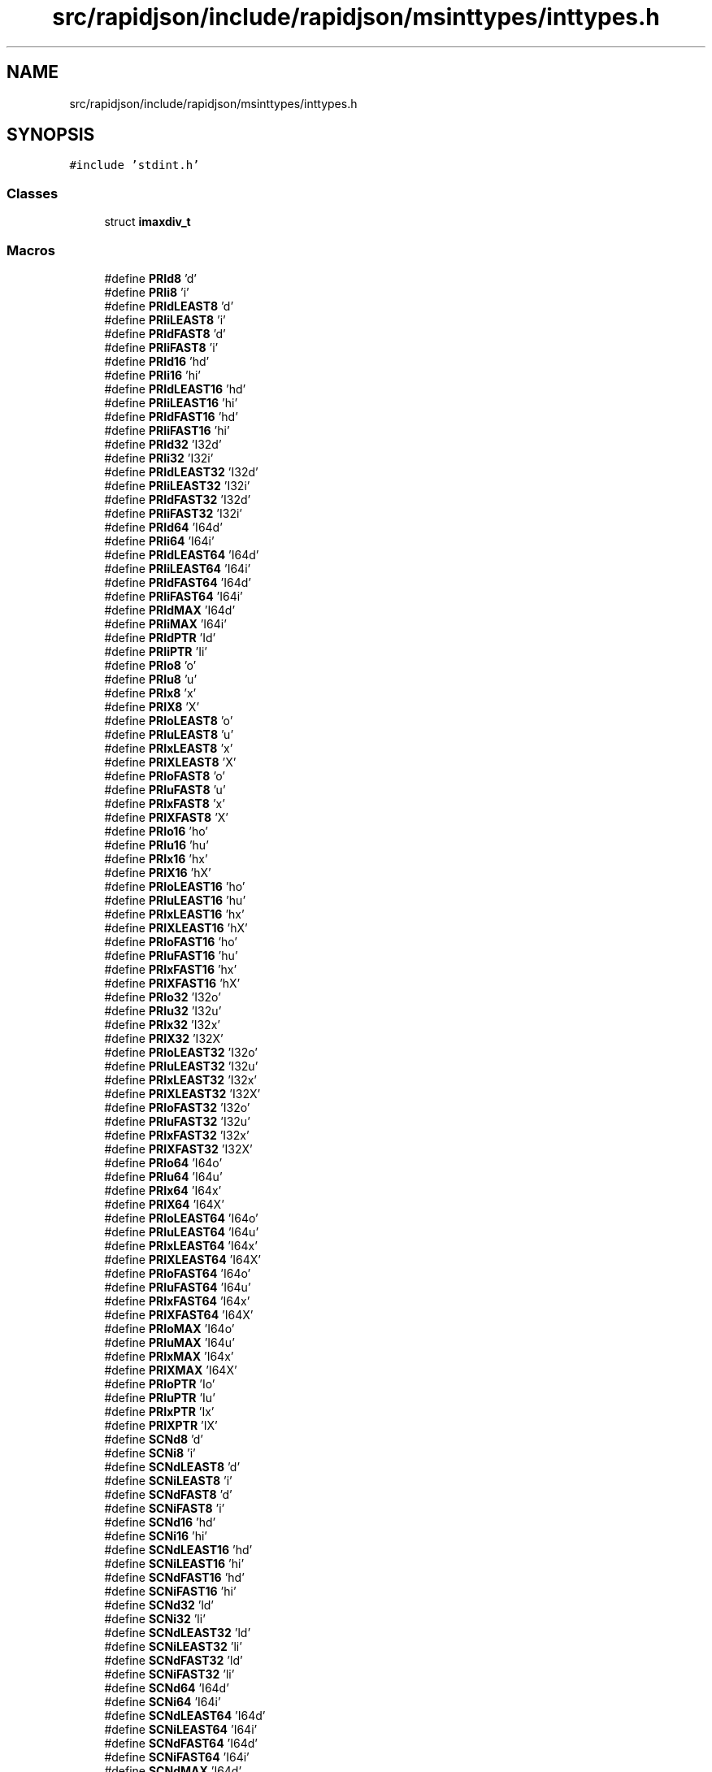 .TH "src/rapidjson/include/rapidjson/msinttypes/inttypes.h" 3 "Fri Jan 21 2022" "Neon Jumper" \" -*- nroff -*-
.ad l
.nh
.SH NAME
src/rapidjson/include/rapidjson/msinttypes/inttypes.h
.SH SYNOPSIS
.br
.PP
\fC#include 'stdint\&.h'\fP
.br

.SS "Classes"

.in +1c
.ti -1c
.RI "struct \fBimaxdiv_t\fP"
.br
.in -1c
.SS "Macros"

.in +1c
.ti -1c
.RI "#define \fBPRId8\fP   'd'"
.br
.ti -1c
.RI "#define \fBPRIi8\fP   'i'"
.br
.ti -1c
.RI "#define \fBPRIdLEAST8\fP   'd'"
.br
.ti -1c
.RI "#define \fBPRIiLEAST8\fP   'i'"
.br
.ti -1c
.RI "#define \fBPRIdFAST8\fP   'd'"
.br
.ti -1c
.RI "#define \fBPRIiFAST8\fP   'i'"
.br
.ti -1c
.RI "#define \fBPRId16\fP   'hd'"
.br
.ti -1c
.RI "#define \fBPRIi16\fP   'hi'"
.br
.ti -1c
.RI "#define \fBPRIdLEAST16\fP   'hd'"
.br
.ti -1c
.RI "#define \fBPRIiLEAST16\fP   'hi'"
.br
.ti -1c
.RI "#define \fBPRIdFAST16\fP   'hd'"
.br
.ti -1c
.RI "#define \fBPRIiFAST16\fP   'hi'"
.br
.ti -1c
.RI "#define \fBPRId32\fP   'I32d'"
.br
.ti -1c
.RI "#define \fBPRIi32\fP   'I32i'"
.br
.ti -1c
.RI "#define \fBPRIdLEAST32\fP   'I32d'"
.br
.ti -1c
.RI "#define \fBPRIiLEAST32\fP   'I32i'"
.br
.ti -1c
.RI "#define \fBPRIdFAST32\fP   'I32d'"
.br
.ti -1c
.RI "#define \fBPRIiFAST32\fP   'I32i'"
.br
.ti -1c
.RI "#define \fBPRId64\fP   'I64d'"
.br
.ti -1c
.RI "#define \fBPRIi64\fP   'I64i'"
.br
.ti -1c
.RI "#define \fBPRIdLEAST64\fP   'I64d'"
.br
.ti -1c
.RI "#define \fBPRIiLEAST64\fP   'I64i'"
.br
.ti -1c
.RI "#define \fBPRIdFAST64\fP   'I64d'"
.br
.ti -1c
.RI "#define \fBPRIiFAST64\fP   'I64i'"
.br
.ti -1c
.RI "#define \fBPRIdMAX\fP   'I64d'"
.br
.ti -1c
.RI "#define \fBPRIiMAX\fP   'I64i'"
.br
.ti -1c
.RI "#define \fBPRIdPTR\fP   'Id'"
.br
.ti -1c
.RI "#define \fBPRIiPTR\fP   'Ii'"
.br
.ti -1c
.RI "#define \fBPRIo8\fP   'o'"
.br
.ti -1c
.RI "#define \fBPRIu8\fP   'u'"
.br
.ti -1c
.RI "#define \fBPRIx8\fP   'x'"
.br
.ti -1c
.RI "#define \fBPRIX8\fP   'X'"
.br
.ti -1c
.RI "#define \fBPRIoLEAST8\fP   'o'"
.br
.ti -1c
.RI "#define \fBPRIuLEAST8\fP   'u'"
.br
.ti -1c
.RI "#define \fBPRIxLEAST8\fP   'x'"
.br
.ti -1c
.RI "#define \fBPRIXLEAST8\fP   'X'"
.br
.ti -1c
.RI "#define \fBPRIoFAST8\fP   'o'"
.br
.ti -1c
.RI "#define \fBPRIuFAST8\fP   'u'"
.br
.ti -1c
.RI "#define \fBPRIxFAST8\fP   'x'"
.br
.ti -1c
.RI "#define \fBPRIXFAST8\fP   'X'"
.br
.ti -1c
.RI "#define \fBPRIo16\fP   'ho'"
.br
.ti -1c
.RI "#define \fBPRIu16\fP   'hu'"
.br
.ti -1c
.RI "#define \fBPRIx16\fP   'hx'"
.br
.ti -1c
.RI "#define \fBPRIX16\fP   'hX'"
.br
.ti -1c
.RI "#define \fBPRIoLEAST16\fP   'ho'"
.br
.ti -1c
.RI "#define \fBPRIuLEAST16\fP   'hu'"
.br
.ti -1c
.RI "#define \fBPRIxLEAST16\fP   'hx'"
.br
.ti -1c
.RI "#define \fBPRIXLEAST16\fP   'hX'"
.br
.ti -1c
.RI "#define \fBPRIoFAST16\fP   'ho'"
.br
.ti -1c
.RI "#define \fBPRIuFAST16\fP   'hu'"
.br
.ti -1c
.RI "#define \fBPRIxFAST16\fP   'hx'"
.br
.ti -1c
.RI "#define \fBPRIXFAST16\fP   'hX'"
.br
.ti -1c
.RI "#define \fBPRIo32\fP   'I32o'"
.br
.ti -1c
.RI "#define \fBPRIu32\fP   'I32u'"
.br
.ti -1c
.RI "#define \fBPRIx32\fP   'I32x'"
.br
.ti -1c
.RI "#define \fBPRIX32\fP   'I32X'"
.br
.ti -1c
.RI "#define \fBPRIoLEAST32\fP   'I32o'"
.br
.ti -1c
.RI "#define \fBPRIuLEAST32\fP   'I32u'"
.br
.ti -1c
.RI "#define \fBPRIxLEAST32\fP   'I32x'"
.br
.ti -1c
.RI "#define \fBPRIXLEAST32\fP   'I32X'"
.br
.ti -1c
.RI "#define \fBPRIoFAST32\fP   'I32o'"
.br
.ti -1c
.RI "#define \fBPRIuFAST32\fP   'I32u'"
.br
.ti -1c
.RI "#define \fBPRIxFAST32\fP   'I32x'"
.br
.ti -1c
.RI "#define \fBPRIXFAST32\fP   'I32X'"
.br
.ti -1c
.RI "#define \fBPRIo64\fP   'I64o'"
.br
.ti -1c
.RI "#define \fBPRIu64\fP   'I64u'"
.br
.ti -1c
.RI "#define \fBPRIx64\fP   'I64x'"
.br
.ti -1c
.RI "#define \fBPRIX64\fP   'I64X'"
.br
.ti -1c
.RI "#define \fBPRIoLEAST64\fP   'I64o'"
.br
.ti -1c
.RI "#define \fBPRIuLEAST64\fP   'I64u'"
.br
.ti -1c
.RI "#define \fBPRIxLEAST64\fP   'I64x'"
.br
.ti -1c
.RI "#define \fBPRIXLEAST64\fP   'I64X'"
.br
.ti -1c
.RI "#define \fBPRIoFAST64\fP   'I64o'"
.br
.ti -1c
.RI "#define \fBPRIuFAST64\fP   'I64u'"
.br
.ti -1c
.RI "#define \fBPRIxFAST64\fP   'I64x'"
.br
.ti -1c
.RI "#define \fBPRIXFAST64\fP   'I64X'"
.br
.ti -1c
.RI "#define \fBPRIoMAX\fP   'I64o'"
.br
.ti -1c
.RI "#define \fBPRIuMAX\fP   'I64u'"
.br
.ti -1c
.RI "#define \fBPRIxMAX\fP   'I64x'"
.br
.ti -1c
.RI "#define \fBPRIXMAX\fP   'I64X'"
.br
.ti -1c
.RI "#define \fBPRIoPTR\fP   'Io'"
.br
.ti -1c
.RI "#define \fBPRIuPTR\fP   'Iu'"
.br
.ti -1c
.RI "#define \fBPRIxPTR\fP   'Ix'"
.br
.ti -1c
.RI "#define \fBPRIXPTR\fP   'IX'"
.br
.ti -1c
.RI "#define \fBSCNd8\fP   'd'"
.br
.ti -1c
.RI "#define \fBSCNi8\fP   'i'"
.br
.ti -1c
.RI "#define \fBSCNdLEAST8\fP   'd'"
.br
.ti -1c
.RI "#define \fBSCNiLEAST8\fP   'i'"
.br
.ti -1c
.RI "#define \fBSCNdFAST8\fP   'd'"
.br
.ti -1c
.RI "#define \fBSCNiFAST8\fP   'i'"
.br
.ti -1c
.RI "#define \fBSCNd16\fP   'hd'"
.br
.ti -1c
.RI "#define \fBSCNi16\fP   'hi'"
.br
.ti -1c
.RI "#define \fBSCNdLEAST16\fP   'hd'"
.br
.ti -1c
.RI "#define \fBSCNiLEAST16\fP   'hi'"
.br
.ti -1c
.RI "#define \fBSCNdFAST16\fP   'hd'"
.br
.ti -1c
.RI "#define \fBSCNiFAST16\fP   'hi'"
.br
.ti -1c
.RI "#define \fBSCNd32\fP   'ld'"
.br
.ti -1c
.RI "#define \fBSCNi32\fP   'li'"
.br
.ti -1c
.RI "#define \fBSCNdLEAST32\fP   'ld'"
.br
.ti -1c
.RI "#define \fBSCNiLEAST32\fP   'li'"
.br
.ti -1c
.RI "#define \fBSCNdFAST32\fP   'ld'"
.br
.ti -1c
.RI "#define \fBSCNiFAST32\fP   'li'"
.br
.ti -1c
.RI "#define \fBSCNd64\fP   'I64d'"
.br
.ti -1c
.RI "#define \fBSCNi64\fP   'I64i'"
.br
.ti -1c
.RI "#define \fBSCNdLEAST64\fP   'I64d'"
.br
.ti -1c
.RI "#define \fBSCNiLEAST64\fP   'I64i'"
.br
.ti -1c
.RI "#define \fBSCNdFAST64\fP   'I64d'"
.br
.ti -1c
.RI "#define \fBSCNiFAST64\fP   'I64i'"
.br
.ti -1c
.RI "#define \fBSCNdMAX\fP   'I64d'"
.br
.ti -1c
.RI "#define \fBSCNiMAX\fP   'I64i'"
.br
.ti -1c
.RI "#define \fBSCNdPTR\fP   'ld'"
.br
.ti -1c
.RI "#define \fBSCNiPTR\fP   'li'"
.br
.ti -1c
.RI "#define \fBSCNo8\fP   'o'"
.br
.ti -1c
.RI "#define \fBSCNu8\fP   'u'"
.br
.ti -1c
.RI "#define \fBSCNx8\fP   'x'"
.br
.ti -1c
.RI "#define \fBSCNX8\fP   'X'"
.br
.ti -1c
.RI "#define \fBSCNoLEAST8\fP   'o'"
.br
.ti -1c
.RI "#define \fBSCNuLEAST8\fP   'u'"
.br
.ti -1c
.RI "#define \fBSCNxLEAST8\fP   'x'"
.br
.ti -1c
.RI "#define \fBSCNXLEAST8\fP   'X'"
.br
.ti -1c
.RI "#define \fBSCNoFAST8\fP   'o'"
.br
.ti -1c
.RI "#define \fBSCNuFAST8\fP   'u'"
.br
.ti -1c
.RI "#define \fBSCNxFAST8\fP   'x'"
.br
.ti -1c
.RI "#define \fBSCNXFAST8\fP   'X'"
.br
.ti -1c
.RI "#define \fBSCNo16\fP   'ho'"
.br
.ti -1c
.RI "#define \fBSCNu16\fP   'hu'"
.br
.ti -1c
.RI "#define \fBSCNx16\fP   'hx'"
.br
.ti -1c
.RI "#define \fBSCNX16\fP   'hX'"
.br
.ti -1c
.RI "#define \fBSCNoLEAST16\fP   'ho'"
.br
.ti -1c
.RI "#define \fBSCNuLEAST16\fP   'hu'"
.br
.ti -1c
.RI "#define \fBSCNxLEAST16\fP   'hx'"
.br
.ti -1c
.RI "#define \fBSCNXLEAST16\fP   'hX'"
.br
.ti -1c
.RI "#define \fBSCNoFAST16\fP   'ho'"
.br
.ti -1c
.RI "#define \fBSCNuFAST16\fP   'hu'"
.br
.ti -1c
.RI "#define \fBSCNxFAST16\fP   'hx'"
.br
.ti -1c
.RI "#define \fBSCNXFAST16\fP   'hX'"
.br
.ti -1c
.RI "#define \fBSCNo32\fP   'lo'"
.br
.ti -1c
.RI "#define \fBSCNu32\fP   'lu'"
.br
.ti -1c
.RI "#define \fBSCNx32\fP   'lx'"
.br
.ti -1c
.RI "#define \fBSCNX32\fP   'lX'"
.br
.ti -1c
.RI "#define \fBSCNoLEAST32\fP   'lo'"
.br
.ti -1c
.RI "#define \fBSCNuLEAST32\fP   'lu'"
.br
.ti -1c
.RI "#define \fBSCNxLEAST32\fP   'lx'"
.br
.ti -1c
.RI "#define \fBSCNXLEAST32\fP   'lX'"
.br
.ti -1c
.RI "#define \fBSCNoFAST32\fP   'lo'"
.br
.ti -1c
.RI "#define \fBSCNuFAST32\fP   'lu'"
.br
.ti -1c
.RI "#define \fBSCNxFAST32\fP   'lx'"
.br
.ti -1c
.RI "#define \fBSCNXFAST32\fP   'lX'"
.br
.ti -1c
.RI "#define \fBSCNo64\fP   'I64o'"
.br
.ti -1c
.RI "#define \fBSCNu64\fP   'I64u'"
.br
.ti -1c
.RI "#define \fBSCNx64\fP   'I64x'"
.br
.ti -1c
.RI "#define \fBSCNX64\fP   'I64X'"
.br
.ti -1c
.RI "#define \fBSCNoLEAST64\fP   'I64o'"
.br
.ti -1c
.RI "#define \fBSCNuLEAST64\fP   'I64u'"
.br
.ti -1c
.RI "#define \fBSCNxLEAST64\fP   'I64x'"
.br
.ti -1c
.RI "#define \fBSCNXLEAST64\fP   'I64X'"
.br
.ti -1c
.RI "#define \fBSCNoFAST64\fP   'I64o'"
.br
.ti -1c
.RI "#define \fBSCNuFAST64\fP   'I64u'"
.br
.ti -1c
.RI "#define \fBSCNxFAST64\fP   'I64x'"
.br
.ti -1c
.RI "#define \fBSCNXFAST64\fP   'I64X'"
.br
.ti -1c
.RI "#define \fBSCNoMAX\fP   'I64o'"
.br
.ti -1c
.RI "#define \fBSCNuMAX\fP   'I64u'"
.br
.ti -1c
.RI "#define \fBSCNxMAX\fP   'I64x'"
.br
.ti -1c
.RI "#define \fBSCNXMAX\fP   'I64X'"
.br
.ti -1c
.RI "#define \fBSCNoPTR\fP   'lo'"
.br
.ti -1c
.RI "#define \fBSCNuPTR\fP   'lu'"
.br
.ti -1c
.RI "#define \fBSCNxPTR\fP   'lx'"
.br
.ti -1c
.RI "#define \fBSCNXPTR\fP   'lX'"
.br
.ti -1c
.RI "#define \fBimaxabs\fP   _abs64"
.br
.ti -1c
.RI "#define \fBstrtoimax\fP   _strtoi64"
.br
.ti -1c
.RI "#define \fBstrtoumax\fP   _strtoui64"
.br
.ti -1c
.RI "#define \fBwcstoimax\fP   _wcstoi64"
.br
.ti -1c
.RI "#define \fBwcstoumax\fP   _wcstoui64"
.br
.in -1c
.SS "Functions"

.in +1c
.ti -1c
.RI "_inline \fBimaxdiv_t\fP __cdecl \fBimaxdiv\fP (\fBintmax_t\fP numer, \fBintmax_t\fP denom)"
.br
.in -1c
.SH "Macro Definition Documentation"
.PP 
.SS "#define imaxabs   _abs64"

.SS "#define PRId16   'hd'"

.SS "#define PRId32   'I32d'"

.SS "#define PRId64   'I64d'"

.SS "#define PRId8   'd'"

.SS "#define PRIdFAST16   'hd'"

.SS "#define PRIdFAST32   'I32d'"

.SS "#define PRIdFAST64   'I64d'"

.SS "#define PRIdFAST8   'd'"

.SS "#define PRIdLEAST16   'hd'"

.SS "#define PRIdLEAST32   'I32d'"

.SS "#define PRIdLEAST64   'I64d'"

.SS "#define PRIdLEAST8   'd'"

.SS "#define PRIdMAX   'I64d'"

.SS "#define PRIdPTR   'Id'"

.SS "#define PRIi16   'hi'"

.SS "#define PRIi32   'I32i'"

.SS "#define PRIi64   'I64i'"

.SS "#define PRIi8   'i'"

.SS "#define PRIiFAST16   'hi'"

.SS "#define PRIiFAST32   'I32i'"

.SS "#define PRIiFAST64   'I64i'"

.SS "#define PRIiFAST8   'i'"

.SS "#define PRIiLEAST16   'hi'"

.SS "#define PRIiLEAST32   'I32i'"

.SS "#define PRIiLEAST64   'I64i'"

.SS "#define PRIiLEAST8   'i'"

.SS "#define PRIiMAX   'I64i'"

.SS "#define PRIiPTR   'Ii'"

.SS "#define PRIo16   'ho'"

.SS "#define PRIo32   'I32o'"

.SS "#define PRIo64   'I64o'"

.SS "#define PRIo8   'o'"

.SS "#define PRIoFAST16   'ho'"

.SS "#define PRIoFAST32   'I32o'"

.SS "#define PRIoFAST64   'I64o'"

.SS "#define PRIoFAST8   'o'"

.SS "#define PRIoLEAST16   'ho'"

.SS "#define PRIoLEAST32   'I32o'"

.SS "#define PRIoLEAST64   'I64o'"

.SS "#define PRIoLEAST8   'o'"

.SS "#define PRIoMAX   'I64o'"

.SS "#define PRIoPTR   'Io'"

.SS "#define PRIu16   'hu'"

.SS "#define PRIu32   'I32u'"

.SS "#define PRIu64   'I64u'"

.SS "#define PRIu8   'u'"

.SS "#define PRIuFAST16   'hu'"

.SS "#define PRIuFAST32   'I32u'"

.SS "#define PRIuFAST64   'I64u'"

.SS "#define PRIuFAST8   'u'"

.SS "#define PRIuLEAST16   'hu'"

.SS "#define PRIuLEAST32   'I32u'"

.SS "#define PRIuLEAST64   'I64u'"

.SS "#define PRIuLEAST8   'u'"

.SS "#define PRIuMAX   'I64u'"

.SS "#define PRIuPTR   'Iu'"

.SS "#define PRIx16   'hx'"

.SS "#define PRIX16   'hX'"

.SS "#define PRIx32   'I32x'"

.SS "#define PRIX32   'I32X'"

.SS "#define PRIx64   'I64x'"

.SS "#define PRIX64   'I64X'"

.SS "#define PRIx8   'x'"

.SS "#define PRIX8   'X'"

.SS "#define PRIxFAST16   'hx'"

.SS "#define PRIXFAST16   'hX'"

.SS "#define PRIxFAST32   'I32x'"

.SS "#define PRIXFAST32   'I32X'"

.SS "#define PRIxFAST64   'I64x'"

.SS "#define PRIXFAST64   'I64X'"

.SS "#define PRIxFAST8   'x'"

.SS "#define PRIXFAST8   'X'"

.SS "#define PRIxLEAST16   'hx'"

.SS "#define PRIXLEAST16   'hX'"

.SS "#define PRIxLEAST32   'I32x'"

.SS "#define PRIXLEAST32   'I32X'"

.SS "#define PRIxLEAST64   'I64x'"

.SS "#define PRIXLEAST64   'I64X'"

.SS "#define PRIxLEAST8   'x'"

.SS "#define PRIXLEAST8   'X'"

.SS "#define PRIxMAX   'I64x'"

.SS "#define PRIXMAX   'I64X'"

.SS "#define PRIxPTR   'Ix'"

.SS "#define PRIXPTR   'IX'"

.SS "#define SCNd16   'hd'"

.SS "#define SCNd32   'ld'"

.SS "#define SCNd64   'I64d'"

.SS "#define SCNd8   'd'"

.SS "#define SCNdFAST16   'hd'"

.SS "#define SCNdFAST32   'ld'"

.SS "#define SCNdFAST64   'I64d'"

.SS "#define SCNdFAST8   'd'"

.SS "#define SCNdLEAST16   'hd'"

.SS "#define SCNdLEAST32   'ld'"

.SS "#define SCNdLEAST64   'I64d'"

.SS "#define SCNdLEAST8   'd'"

.SS "#define SCNdMAX   'I64d'"

.SS "#define SCNdPTR   'ld'"

.SS "#define SCNi16   'hi'"

.SS "#define SCNi32   'li'"

.SS "#define SCNi64   'I64i'"

.SS "#define SCNi8   'i'"

.SS "#define SCNiFAST16   'hi'"

.SS "#define SCNiFAST32   'li'"

.SS "#define SCNiFAST64   'I64i'"

.SS "#define SCNiFAST8   'i'"

.SS "#define SCNiLEAST16   'hi'"

.SS "#define SCNiLEAST32   'li'"

.SS "#define SCNiLEAST64   'I64i'"

.SS "#define SCNiLEAST8   'i'"

.SS "#define SCNiMAX   'I64i'"

.SS "#define SCNiPTR   'li'"

.SS "#define SCNo16   'ho'"

.SS "#define SCNo32   'lo'"

.SS "#define SCNo64   'I64o'"

.SS "#define SCNo8   'o'"

.SS "#define SCNoFAST16   'ho'"

.SS "#define SCNoFAST32   'lo'"

.SS "#define SCNoFAST64   'I64o'"

.SS "#define SCNoFAST8   'o'"

.SS "#define SCNoLEAST16   'ho'"

.SS "#define SCNoLEAST32   'lo'"

.SS "#define SCNoLEAST64   'I64o'"

.SS "#define SCNoLEAST8   'o'"

.SS "#define SCNoMAX   'I64o'"

.SS "#define SCNoPTR   'lo'"

.SS "#define SCNu16   'hu'"

.SS "#define SCNu32   'lu'"

.SS "#define SCNu64   'I64u'"

.SS "#define SCNu8   'u'"

.SS "#define SCNuFAST16   'hu'"

.SS "#define SCNuFAST32   'lu'"

.SS "#define SCNuFAST64   'I64u'"

.SS "#define SCNuFAST8   'u'"

.SS "#define SCNuLEAST16   'hu'"

.SS "#define SCNuLEAST32   'lu'"

.SS "#define SCNuLEAST64   'I64u'"

.SS "#define SCNuLEAST8   'u'"

.SS "#define SCNuMAX   'I64u'"

.SS "#define SCNuPTR   'lu'"

.SS "#define SCNx16   'hx'"

.SS "#define SCNX16   'hX'"

.SS "#define SCNx32   'lx'"

.SS "#define SCNX32   'lX'"

.SS "#define SCNx64   'I64x'"

.SS "#define SCNX64   'I64X'"

.SS "#define SCNx8   'x'"

.SS "#define SCNX8   'X'"

.SS "#define SCNxFAST16   'hx'"

.SS "#define SCNXFAST16   'hX'"

.SS "#define SCNxFAST32   'lx'"

.SS "#define SCNXFAST32   'lX'"

.SS "#define SCNxFAST64   'I64x'"

.SS "#define SCNXFAST64   'I64X'"

.SS "#define SCNxFAST8   'x'"

.SS "#define SCNXFAST8   'X'"

.SS "#define SCNxLEAST16   'hx'"

.SS "#define SCNXLEAST16   'hX'"

.SS "#define SCNxLEAST32   'lx'"

.SS "#define SCNXLEAST32   'lX'"

.SS "#define SCNxLEAST64   'I64x'"

.SS "#define SCNXLEAST64   'I64X'"

.SS "#define SCNxLEAST8   'x'"

.SS "#define SCNXLEAST8   'X'"

.SS "#define SCNxMAX   'I64x'"

.SS "#define SCNXMAX   'I64X'"

.SS "#define SCNxPTR   'lx'"

.SS "#define SCNXPTR   'lX'"

.SS "#define strtoimax   _strtoi64"

.SS "#define strtoumax   _strtoui64"

.SS "#define wcstoimax   _wcstoi64"

.SS "#define wcstoumax   _wcstoui64"

.SH "Function Documentation"
.PP 
.SS "_inline \fBimaxdiv_t\fP __cdecl imaxdiv (\fBintmax_t\fP numer, \fBintmax_t\fP denom)"

.SH "Author"
.PP 
Generated automatically by Doxygen for Neon Jumper from the source code\&.
